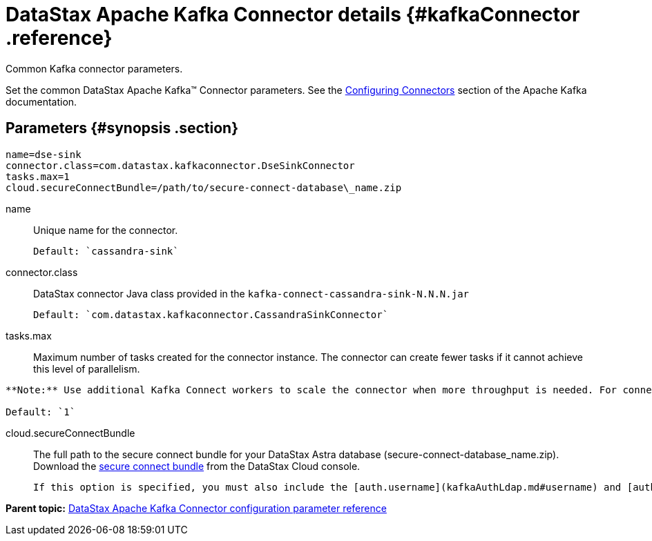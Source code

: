 [#_datastax_apache_kafka_connector_details_kafkaconnector_reference]
= DataStax Apache Kafka Connector details {#kafkaConnector .reference}
:imagesdir: _images

Common Kafka connector parameters.

Set the common DataStax Apache Kafka™ Connector parameters.
See the https://kafka.apache.org/documentation/#connect_configuring[Configuring Connectors] section of the Apache Kafka documentation.

[#_parameters_synopsis_section]
== Parameters {#synopsis .section}

[source,no-highlight]
----
name=dse-sink
connector.class=com.datastax.kafkaconnector.DseSinkConnector
tasks.max=1
cloud.secureConnectBundle=/path/to/secure-connect-database\_name.zip
----

name:: Unique name for the connector.

 Default: `cassandra-sink`

connector.class:: DataStax connector Java class provided in the `kafka-connect-cassandra-sink-N.N.N.jar`

 Default: `com.datastax.kafkaconnector.CassandraSinkConnector`

tasks.max::
Maximum number of tasks created for the connector instance.
The connector can create fewer tasks if it cannot achieve this level of parallelism.

....
**Note:** Use additional Kafka Connect workers to scale the connector when more throughput is needed. For connector instances to split tasks, they must have the same `group.id`, which is configured in the connect-distributed.properties file. Parallelism is limited by the partitions of the Kafka topic.

Default: `1`
....

cloud.secureConnectBundle::
The full path to the secure connect bundle for your DataStax Astra database (secure-connect-database_name.zip).
Download the xref:../../dscloud/astra/dscloudObtainingCredentials.adoc[secure connect bundle] from the DataStax Cloud console.

 If this option is specified, you must also include the [auth.username](kafkaAuthLdap.md#username) and [auth.password](kafkaAuthLdap.md#password) for the database user.

*Parent topic:* xref:../../kafka/kafkaConfigToc.adoc[DataStax Apache Kafka Connector configuration parameter reference]
